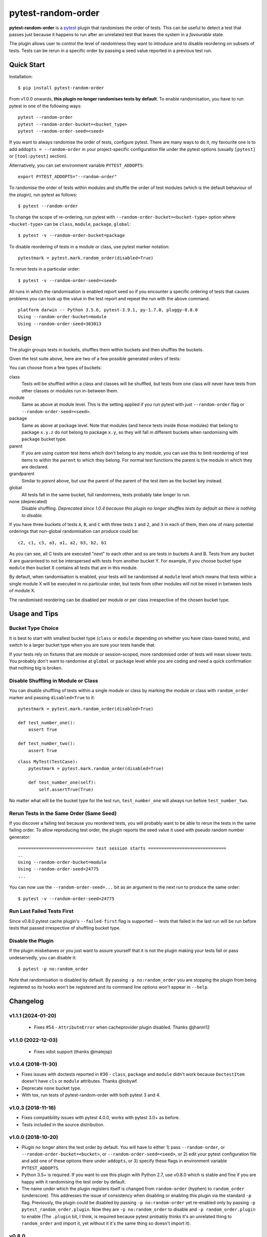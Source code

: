 ===================================
pytest-random-order
===================================

.. image:: https://img.shields.io/badge/python-3.7%2C%203.8%2C%203.9%2C%203.10-blue.svg
    :target: https://github.com/jbasko/pytest-random-order

**pytest-random-order** is a `pytest <http://pytest.org>`_ plugin that randomises the order of tests.
This can be useful to detect a test that passes just because it happens to run after an unrelated test that
leaves the system in a *favourable* state.

The plugin allows user to control the level of randomness they want to introduce and to disable
reordering on subsets of tests. Tests can be rerun in a specific order by passing a seed value reported
in a previous test run.

.. image:: https://raw.githubusercontent.com/jbasko/pytest-random-order/master/docs/pytest-random-order-design.png

-----------
Quick Start
-----------

Installation:

::

    $ pip install pytest-random-order

From v1.0.0 onwards, **this plugin no longer randomises tests by default**. To enable randomisation, you have to run
pytest in one of the following ways:

::

    pytest --random-order
    pytest --random-order-bucket=<bucket_type>
    pytest --random-order-seed=<seed>

If you want to always randomise the order of tests, configure pytest. There are many ways to do it,
my favourite one is to add ``addopts = --random-order`` in your project-specific configuration file
under the pytest options (usually ``[pytest]`` or ``[tool:pytest]`` section).

Alternatively, you can set environment variable ``PYTEST_ADDOPTS``:

::

    export PYTEST_ADDOPTS="--random-order"


To randomise the order of tests within modules and shuffle the order of
test modules (which is the default behaviour of the plugin), run pytest as follows:

::

    $ pytest --random-order

To change the scope of re-ordering, run pytest with ``--random-order-bucket=<bucket-type>`` option
where ``<bucket-type>`` can be ``class``, ``module``, ``package``, ``global``:

::

    $ pytest -v --random-order-bucket=package

To disable reordering of tests in a module or class, use pytest marker notation:

::

    pytestmark = pytest.mark.random_order(disabled=True)

To rerun tests in a particular order:

::

    $ pytest -v --random-order-seed=<seed>

All runs in which the randomisation is enabled report seed so if you encounter a specific ordering of tests
that causes problems you can look up the value in the test report and repeat the run with the above command.

::

    platform darwin -- Python 3.5.6, pytest-3.9.1, py-1.7.0, pluggy-0.8.0
    Using --random-order-bucket=module
    Using --random-order-seed=383013

------
Design
------

.. image:: https://raw.githubusercontent.com/jbasko/pytest-random-order/master/docs/pytest-random-order-design.png

The plugin groups tests in buckets, shuffles them within buckets and then shuffles the buckets.

Given the test suite above, here are two of a few possible generated orders of tests:

.. image:: https://raw.githubusercontent.com/jbasko/pytest-random-order/master/docs/pytest-random-order-example1.png

.. image:: https://raw.githubusercontent.com/jbasko/pytest-random-order/master/docs/pytest-random-order-example2.png

You can choose from a few types of buckets:

class
    Tests will be shuffled within a class and classes will be shuffled,
    but tests from one class will never have tests from other classes or modules run in-between them.

module
    Same as above at module level. This is the setting applied if you run pytest with just ``--random-order`` flag
    or ``--random-order-seed=<seed>``.

package
    Same as above at package level. Note that modules (and hence tests inside those modules) that
    belong to package ``x.y.z`` do not belong to package ``x.y``, so they will fall in different buckets
    when randomising with ``package`` bucket type.

parent
    If you are using custom test items which don't belong to any module, you can use this to
    limit reordering of test items to within the ``parent`` to which they belong. For normal test
    functions the parent is the module in which they are declared.

grandparent
    Similar to *parent* above, but use the parent of the parent of the test item as the bucket key instead.

global
    All tests fall in the same bucket, full randomness, tests probably take longer to run.

none (deprecated)
    Disable shuffling. *Deprecated since 1.0.4 because this plugin no longer shuffles tests by default
    so there is nothing to disable.*


If you have three buckets of tests ``A``, ``B``, and ``C`` with three tests ``1`` and ``2``, and ``3`` in each of them,
then one of many potential orderings that non-global randomisation can produce could be:

::

    c2, c1, c3, a3, a1, a2, b3, b2, b1

As you can see, all C tests are executed "next" to each other and so are tests in buckets A and B.
Tests from any bucket X are guaranteed to not be interspersed with tests from another bucket Y.
For example, if you choose bucket type ``module`` then bucket X contains all tests that are in this module.

By default, when randomisation is enabled, your tests will be randomised at ``module`` level which means that
tests within a single module X will be executed in no particular order, but tests from
other modules will not be mixed in between tests of module X.

The randomised reordering can be disabled per module or per class irrespective of the chosen bucket type.

--------------
Usage and Tips
--------------

Bucket Type Choice
++++++++++++++++++

It is best to start with smallest bucket type (``class`` or ``module`` depending on whether you have class-based tests),
and switch to a larger bucket type when you are sure your tests handle that.

If your tests rely on fixtures that are module or session-scoped, more randomised order of tests will mean slower tests.
You probably don't want to randomise at ``global`` or ``package`` level while you are coding and need a quick confirmation
that nothing big is broken.

Disable Shuffling in Module or Class
++++++++++++++++++++++++++++++++++++

You can disable shuffling of tests within a single module or class by marking the module or class
with ``random_order`` marker and passing ``disabled=True`` to it:

::

    pytestmark = pytest.mark.random_order(disabled=True)

    def test_number_one():
        assert True

    def test_number_two():
        assert True

::

    class MyTest(TestCase):
        pytestmark = pytest.mark.random_order(disabled=True)

        def test_number_one(self):
            self.assertTrue(True)


No matter what will be the bucket type for the test run, ``test_number_one`` will always run
before ``test_number_two``.


Rerun Tests in the Same Order (Same Seed)
+++++++++++++++++++++++++++++++++++++++++

If you discover a failing test because you reordered tests, you will probably want to be able to rerun the tests
in the same failing order. To allow reproducing test order, the plugin reports the seed value it used with pseudo random number
generator:

::

    ============================= test session starts ==============================
    ..
    Using --random-order-bucket=module
    Using --random-order-seed=24775
    ...

You can now use the ``--random-order-seed=...`` bit as an argument to the next run to produce the same order:

::

    $ pytest -v --random-order-seed=24775


Run Last Failed Tests First
+++++++++++++++++++++++++++

Since v0.8.0 pytest cache plugin's ``--failed-first`` flag is supported -- tests that failed in the last run
will be run before tests that passed irrespective of shuffling bucket type.


Disable the Plugin
+++++++++++++++++++++++++++++++++++

If the plugin misbehaves or you just want to assure yourself that it is not the plugin making your tests fail or
pass undeservedly, you can disable it:

::

    $ pytest -p no:random_order

Note that randomisation is disabled by default. By passing ``-p no:random_order`` you are stopping the plugin
from being registered so its hooks won't be registered and its command line options won't appear in ``--help``.

--------------
Changelog
--------------

v1.1.1 (2024-01-20)
+++++++++++++++++++

 * Fixes #54 - ``AttributeError`` when cacheprovider plugin disabled. Thanks @jhanm12


v1.1.0 (2022-12-03)
+++++++++++++++++++

 * Fixes xdist support (thanks @matejsp)


v1.0.4 (2018-11-30)
+++++++++++++++++++

* Fixes issues with doctests reported in #36 - ``class``, ``package`` and ``module`` didn't work
  because ``DoctestItem`` doesn't have ``cls`` or ``module`` attributes. Thanks @tobywf.
* Deprecate ``none`` bucket type.
* With tox, run tests of pytest-random-order with both pytest 3 and 4.

v1.0.3 (2018-11-16)
+++++++++++++++++++

* Fixes compatibility issues with pytest 4.0.0, works with pytest 3.0+ as before.
* Tests included in the source distribution.

v1.0.0 (2018-10-20)
+++++++++++++++++++

* Plugin no longer alters the test order by default. You will have to either 1) pass ``--random-order``,
  or ``--random-order-bucket=<bucket>``, or ``--random-order-seed=<seed>``, or
  2) edit your pytest configuration file and add one of these options
  there under ``addopts``, or 3) specify these flags in environment variable ``PYTEST_ADDOPTS``.
* Python 3.5+ is required. If you want to use this plugin with Python 2.7, use v0.8.0 which is stable and fine
  if you are happy with it randomising the test order by default.
* The name under which the plugin registers itself is changed from ``random-order`` (hyphen) to ``random_order``
  (underscore). This addresses the issue of consistency when disabling or enabling this plugin via the standard
  ``-p`` flag. Previously, the plugin could be disabled by passing ``-p no:random-order`` yet re-enabled
  only by passing ``-p pytest_random_order.plugin``. Now they are ``-p no:random_order``
  to disable and ``-p random_order.plugin`` to enable (The ``.plugin`` bit, I think, is required because
  pytest probably thinks it's an unrelated thing to ``random_order`` and import it, yet without it it's the
  same thing so doesn't import it).


v0.8.0
++++++

* pytest cache plugin's ``--failed-first`` works now.

-------
Credits
-------

* The shuffle icon in the diagram is by artist `Daniele De Santis`_ and it was found on
  `iconarchive`_.

* The diagram is drawn with `sketchboard.io`_

.. _Daniele De Santis: https://www.danieledesantis.net/
.. _iconarchive: http://www.iconarchive.com/artist/danieledesantis.html
.. _sketchboard.io: https://sketchboard.io/
